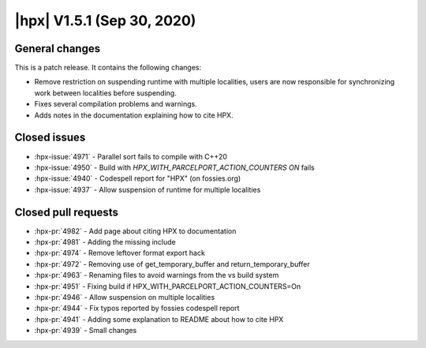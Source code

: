 ..
    Copyright (C) 2020 ETH Zurich

    SPDX-License-Identifier: BSL-1.0
    Distributed under the Boost Software License, Version 1.0. (See accompanying
    file LICENSE_1_0.txt or copy at http://www.boost.org/LICENSE_1_0.txt)

.. _hpx_1_5_1:

===========================
|hpx| V1.5.1 (Sep 30, 2020)
===========================

General changes
===============

This is a patch release. It contains the following changes:

* Remove restriction on suspending runtime with multiple localities, users are
  now responsible for synchronizing work between localities before suspending.
* Fixes several compilation problems and warnings.
* Adds notes in the documentation explaining how to cite HPX.

Closed issues
=============

* :hpx-issue:`4971` - Parallel sort fails to compile with C++20
* :hpx-issue:`4950` - Build with `HPX_WITH_PARCELPORT_ACTION_COUNTERS` `ON` fails
* :hpx-issue:`4940` - Codespell report for "HPX" (on fossies.org)
* :hpx-issue:`4937` - Allow suspension of runtime for multiple localities

Closed pull requests
====================

* :hpx-pr:`4982` - Add page about citing HPX to documentation
* :hpx-pr:`4981` - Adding the missing include
* :hpx-pr:`4974` - Remove leftover format export hack
* :hpx-pr:`4972` - Removing use of get_temporary_buffer and return_temporary_buffer
* :hpx-pr:`4963` - Renaming files to avoid warnings from the vs build system
* :hpx-pr:`4951` - Fixing build if HPX_WITH_PARCELPORT_ACTION_COUNTERS=On
* :hpx-pr:`4946` - Allow suspension on multiple localities
* :hpx-pr:`4944` - Fix typos reported by fossies codespell report
* :hpx-pr:`4941` - Adding some explanation to README about how to cite HPX
* :hpx-pr:`4939` - Small changes

